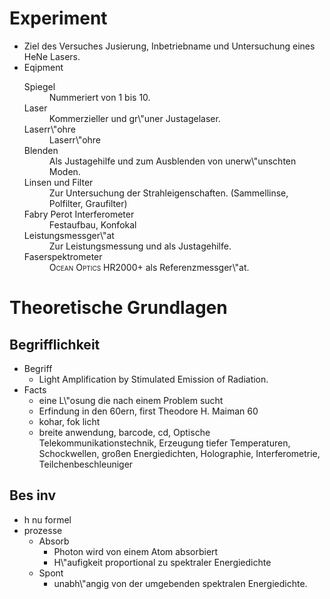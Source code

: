* Experiment
  - Ziel des Versuches
    Jusierung, Inbetriebname und Untersuchung
    eines HeNe Lasers.
  - Eqipment
    - Spiegel :: Nummeriert von 1 bis 10.
    - Laser :: Kommerzieller \hne{} und gr\"uner Justagelaser.
    - Laserr\"ohre :: \hne{} Laserr\"ohre
    - Blenden :: Als Justagehilfe und zum Ausblenden von unerw\"unschten Moden.
    - Linsen und Filter :: Zur Untersuchung der Strahleigenschaften. (Sammellinse, Polfilter, Graufilter)
    - Fabry Perot Interferometer :: Festaufbau, Konfokal
    - Leistungsmessger\"at :: Zur Leistungsmessung und als Justagehilfe.
    - Faserspektrometer :: \textsc{Ocean Optics HR2000+} als Referenzmessger\"at.


* Theoretische Grundlagen


** Begrifflichkeit
   - Begriff
     - Light Amplification by Stimulated Emission of Radiation.
   - Facts
     - eine L\"osung die nach einem Problem sucht
     - Erfindung in den 60ern, first Theodore H. Maiman 60
     - kohar, fok licht
     - breite anwendung, barcode, cd, Optische Telekommunikationstechnik, Erzeugung tiefer Temperaturen, Schockwellen, gro\ss{}en
        Energiedichten, Holographie, Interferometrie, Teilchenbeschleuniger
** Bes inv
   - h nu formel
   - prozesse
     - Absorb
       - Photon wird von einem Atom absorbiert
       - H\"aufigkeit proportional zu spektraler Energiedichte
     - Spont
       - unabh\"angig von der umgebenden spektralen Energiedichte.

